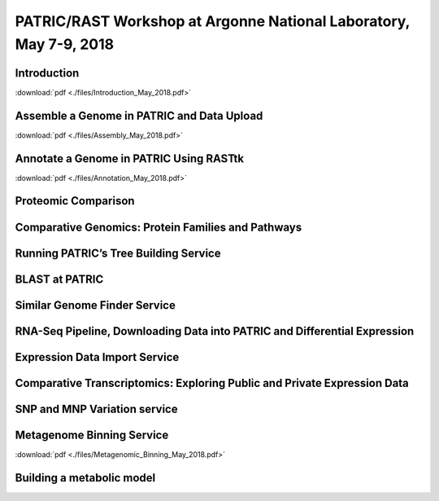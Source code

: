 PATRIC/RAST Workshop at Argonne National Laboratory, May 7-9, 2018
===================================================================


Introduction
-------------
:download:`pdf <./files/Introduction_May_2018.pdf>`


Assemble a Genome in PATRIC and Data Upload
--------------------------------------------
:download:`pdf <./files/Assembly_May_2018.pdf>`


Annotate a Genome in PATRIC Using RASTtk
-----------------------------------------
:download:`pdf <./files/Annotation_May_2018.pdf>`


Proteomic Comparison
---------------------


Comparative Genomics: Protein Families and Pathways
----------------------------------------------------


Running PATRIC’s Tree Building Service
---------------------------------------


BLAST at PATRIC
----------------


Similar Genome Finder Service
------------------------------


RNA-Seq Pipeline, Downloading Data into PATRIC and Differential Expression
---------------------------------------------------------------------------


Expression Data Import Service
-------------------------------


Comparative Transcriptomics: Exploring Public and Private Expression Data
--------------------------------------------------------------------------


SNP and MNP Variation service
------------------------------


Metagenome Binning Service
---------------------------
:download:`pdf <./files/Metagenomic_Binning_May_2018.pdf>`


Building a metabolic model
---------------------------

